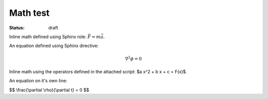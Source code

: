 =========
Math test
=========
:status: draft

Inline math defined using Sphinx role: :math:`\vec{F} = m\vec{a}`.

An equation defined using Sphinx directive:

.. math::

   \nabla^2 \phi = 0

Inline math using the operators defined in the attached script: $a x^2 + b x + c = F(x)$.

An equation on it's own line:

$$ \\frac{\\partial \\rho}{\\partial t} = 0  $$


.. raw:: html

   <script type="text/x-mathjax-config">
   MathJax.Hub.Config({
   extensions: ["tex2jax.js"],
   jax: ["input/TeX", "output/HTML-CSS"],
   tex2jax: {
     inlineMath: [ ['$','$'], ["\\(","\\)"] ],
     displayMath: [ ['$$','$$'], ["\\[","\\]"] ],
     processEscapes: true
   },
   "HTML-CSS": { availableFonts: ["TeX"] }
   });
   </script>
   <script type="text/javascript" src="http://cdn.mathjax.org/mathjax/latest/MathJax.js?config=TeX-AMS-MML_HTMLorMML"></script>


